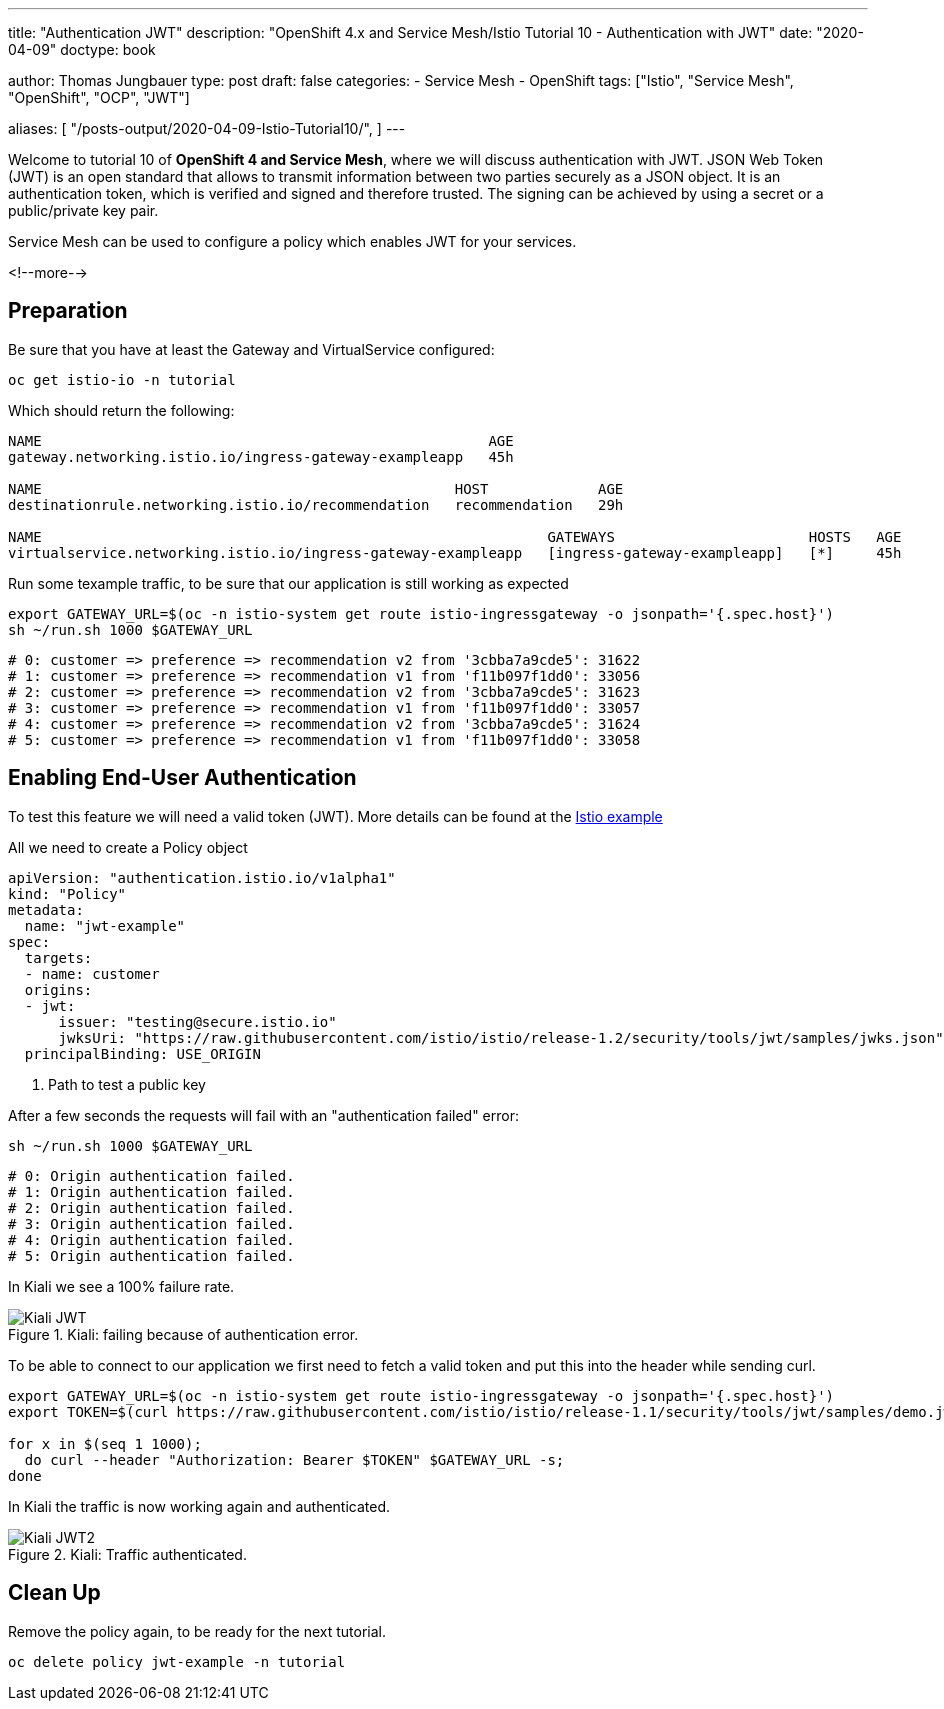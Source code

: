 --- 
title: "Authentication JWT" 
description: "OpenShift 4.x and Service Mesh/Istio Tutorial 10 - Authentication with JWT"
date: "2020-04-09"
doctype: book


author: Thomas Jungbauer
type: post
draft: false
categories:
   - Service Mesh
   - OpenShift
tags: ["Istio", "Service Mesh", "OpenShift", "OCP", "JWT"] 

aliases: [ 
	 "/posts-output/2020-04-09-Istio-Tutorial10/",
] 
---

:imagesdir: /service-mesh/images/
:icons: font
:toc:

Welcome to tutorial 10 of *OpenShift 4 and Service Mesh*, where we will discuss authentication with JWT.
JSON Web Token (JWT) is an open standard that allows to transmit information between two parties securely as a JSON object. It is an authentication token, which is verified and signed and therefore trusted. The signing can be achieved by using a secret or a public/private key pair. 

Service Mesh can be used to configure a policy which enables JWT for your services. 

<!--more--> 

== Preparation

Be sure that you have at least the Gateway and VirtualService configured:

[source,bash]
----
oc get istio-io -n tutorial
----

Which should return the following:
[source,bash]
----
NAME                                                     AGE
gateway.networking.istio.io/ingress-gateway-exampleapp   45h

NAME                                                 HOST             AGE
destinationrule.networking.istio.io/recommendation   recommendation   29h

NAME                                                            GATEWAYS                       HOSTS   AGE
virtualservice.networking.istio.io/ingress-gateway-exampleapp   [ingress-gateway-exampleapp]   [*]     45h
----

Run some texample traffic, to be sure that our application is still working as expected

[source,bash]
----
export GATEWAY_URL=$(oc -n istio-system get route istio-ingressgateway -o jsonpath='{.spec.host}')
sh ~/run.sh 1000 $GATEWAY_URL
----

[source,bash]
----
# 0: customer => preference => recommendation v2 from '3cbba7a9cde5': 31622
# 1: customer => preference => recommendation v1 from 'f11b097f1dd0': 33056
# 2: customer => preference => recommendation v2 from '3cbba7a9cde5': 31623
# 3: customer => preference => recommendation v1 from 'f11b097f1dd0': 33057
# 4: customer => preference => recommendation v2 from '3cbba7a9cde5': 31624
# 5: customer => preference => recommendation v1 from 'f11b097f1dd0': 33058
----

== Enabling End-User Authentication

To test this feature we will need a valid token (JWT). More details can be found at the https://istio.io/docs/tasks/security/authentication/authn-policy/#end-user-authentication[Istio example^]

All we need to create a Policy object

[source,yaml]
----
apiVersion: "authentication.istio.io/v1alpha1"
kind: "Policy"
metadata:
  name: "jwt-example"
spec:
  targets:
  - name: customer
  origins:
  - jwt:
      issuer: "testing@secure.istio.io"
      jwksUri: "https://raw.githubusercontent.com/istio/istio/release-1.2/security/tools/jwt/samples/jwks.json" <1>
  principalBinding: USE_ORIGIN 
----
<1> Path to test a public key 

After a few seconds the requests will fail with an "authentication failed" error:

[source,bash]
----
sh ~/run.sh 1000 $GATEWAY_URL
----

[source,bash]
----
# 0: Origin authentication failed.
# 1: Origin authentication failed.
# 2: Origin authentication failed.
# 3: Origin authentication failed.
# 4: Origin authentication failed.
# 5: Origin authentication failed.
----

In Kiali we see a 100% failure rate. 

.Kiali: failing because of authentication error.
image::Kiali-JWT.png[]

To be able to connect to our application we first need to fetch a valid token and put this into the header while sending curl. 

[source,bash]
----
export GATEWAY_URL=$(oc -n istio-system get route istio-ingressgateway -o jsonpath='{.spec.host}')
export TOKEN=$(curl https://raw.githubusercontent.com/istio/istio/release-1.1/security/tools/jwt/samples/demo.jwt -s)

for x in $(seq 1 1000); 
  do curl --header "Authorization: Bearer $TOKEN" $GATEWAY_URL -s; 
done
----

In Kiali the traffic is now working again and authenticated.

.Kiali: Traffic authenticated.
image::Kiali-JWT2.png[]

== Clean Up

Remove the policy again, to be ready for the next tutorial.

[source,bash]
----
oc delete policy jwt-example -n tutorial
----
